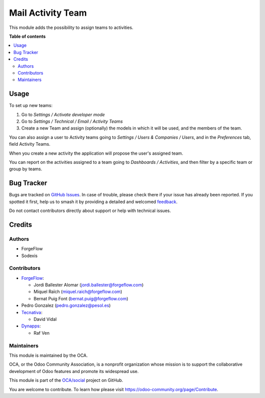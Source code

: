 ==================
Mail Activity Team
==================

.. 
   !!!!!!!!!!!!!!!!!!!!!!!!!!!!!!!!!!!!!!!!!!!!!!!!!!!!
   !! This file is generated by oca-gen-addon-readme !!
   !! changes will be overwritten.                   !!
   !!!!!!!!!!!!!!!!!!!!!!!!!!!!!!!!!!!!!!!!!!!!!!!!!!!!
   !! source digest: sha256:296c7637d8e31a4747c379207f0ef078f2f2c4c86b8b7b5f49a1a625dbf29740
   !!!!!!!!!!!!!!!!!!!!!!!!!!!!!!!!!!!!!!!!!!!!!!!!!!!!

.. |badge1| image:: https://img.shields.io/badge/maturity-Beta-yellow.png
    :target: https://odoo-community.org/page/development-status
    :alt: Beta
.. |badge2| image:: https://img.shields.io/badge/licence-AGPL--3-blue.png
    :target: http://www.gnu.org/licenses/agpl-3.0-standalone.html
    :alt: License: AGPL-3
.. |badge3| image:: https://img.shields.io/badge/github-OCA%2Fsocial-lightgray.png?logo=github
    :target: https://github.com/OCA/social/tree/16.0/mail_activity_team
    :alt: OCA/social
.. |badge4| image:: https://img.shields.io/badge/weblate-Translate%20me-F47D42.png
    :target: https://translation.odoo-community.org/projects/social-16-0/social-16-0-mail_activity_team
    :alt: Translate me on Weblate
.. |badge5| image:: https://img.shields.io/badge/runboat-Try%20me-875A7B.png
    :target: https://runboat.odoo-community.org/builds?repo=OCA/social&target_branch=16.0
    :alt: Try me on Runboat

|badge1| |badge2| |badge3| |badge4| |badge5|

This module adds the possibility to assign teams to activities.

**Table of contents**

.. contents::
   :local:

Usage
=====

To set up new teams:

#. Go to *Settings / Activate developer mode*
#. Go to *Settings / Technical / Email / Activity Teams*
#. Create a new Team and assign (optionally) the models in which it will
   be used, and the members of the team.

You can also assign a user to Activity teams going to
*Settings / Users & Companies / Users*, and in the *Preferences* tab, field
Activity Teams.

When you create a new activity the application will propose the user's
assigned team.

You can report on the activities assigned to a team going to
*Dashboards / Activities*, and then filter by a specific team or group by
teams.

Bug Tracker
===========

Bugs are tracked on `GitHub Issues <https://github.com/OCA/social/issues>`_.
In case of trouble, please check there if your issue has already been reported.
If you spotted it first, help us to smash it by providing a detailed and welcomed
`feedback <https://github.com/OCA/social/issues/new?body=module:%20mail_activity_team%0Aversion:%2016.0%0A%0A**Steps%20to%20reproduce**%0A-%20...%0A%0A**Current%20behavior**%0A%0A**Expected%20behavior**>`_.

Do not contact contributors directly about support or help with technical issues.

Credits
=======

Authors
~~~~~~~

* ForgeFlow
* Sodexis

Contributors
~~~~~~~~~~~~

* `ForgeFlow <https://www.forgeflow.com>`_:

  * Jordi Ballester Alomar (jordi.ballester@forgeflow.com)
  * Miquel Raïch (miquel.raich@forgeflow.com)
  * Bernat Puig Font (bernat.puig@forgeflow.com)
* Pedro Gonzalez (pedro.gonzalez@pesol.es)
* `Tecnativa <https://www.tecnativa.com>`_:

  * David Vidal
* `Dynapps <https://www.dynapps.eu>`_:

  * Raf Ven

Maintainers
~~~~~~~~~~~

This module is maintained by the OCA.

.. image:: https://odoo-community.org/logo.png
   :alt: Odoo Community Association
   :target: https://odoo-community.org

OCA, or the Odoo Community Association, is a nonprofit organization whose
mission is to support the collaborative development of Odoo features and
promote its widespread use.

This module is part of the `OCA/social <https://github.com/OCA/social/tree/16.0/mail_activity_team>`_ project on GitHub.

You are welcome to contribute. To learn how please visit https://odoo-community.org/page/Contribute.
